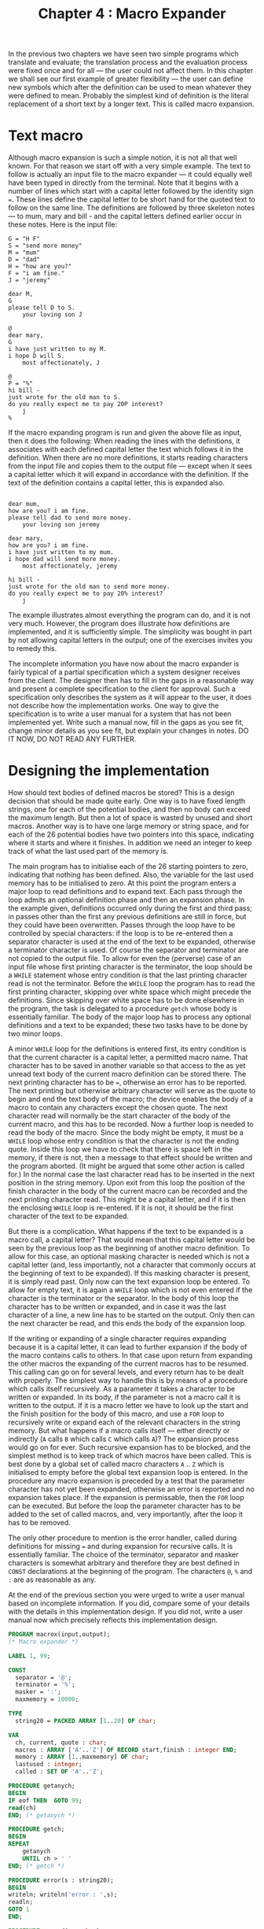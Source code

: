 #+title: Chapter 4 : Macro Expander
* <<intro>>

In the previous two chapters we have seen two simple programs which translate and evaluate; the translation process and the evaluation process were fixed once and for all --- the user could not affect them.  In this chapter we shall see our first example of greater flexibility --- the user can define new symbols which after the definition can be used to mean whatever they were defined to mean.  Probably the simplest kind of definition is the literal replacement of a short text by a longer text.  This is called macro expansion.

* Text macro

Although macro expansion is such a simple notion, it is not all that well known.  For that reason we start off with a very simple example.  The text to follow is actually an input file to the macro expander --- it could equally well have been typed in directly from the terminal.  Note that it begins with a number of lines which start with a capital letter followed by the identity sign ===.  These lines define the capital letter to be short hand for the quoted text to follow on the same line.  The definitions are followed by three skeleton notes --- to mum, mary and bill - and the capital letters defined earlier occur in these notes.  Here is the input file:

#+begin_example
G = "H F"
S = "send more money"
M = "mum"
D = "dad"
H = "how are you?"
F = "i am fine."
J = "jeremy"

dear M,
G
please tell D to S.
    your loving son J

@
dear mary,
G
i have just written to my M.
i hope D will S.
    most affectionately, J

@
P = "%"
hi bill -
just wrote for the old man to S.
do you really expect me to pay 20P interest?
    j
%
#+end_example

If the macro expanding program is run and given the above file as input, then it does the following: When reading the lines with the definitions, it associates with each defined capital letter the text which follows it in the definition.  When there are no more definitions, it starts reading characters from the input file and copies them to the output file --- except when it sees a capital letter which it will expand in accordance with the definition.  If the text of the definition contains a capital letter, this is expanded also.

#+begin_example

dear mum,
how are you? i am fine.
please tell dad to send more money.
    your loving son jeremy

dear mary,
how are you? i am fine.
i have just written to my mum.
i hope dad will send more money.
    most affectionately, jeremy

hi bill -
just wrote for the old man to send more money.
do you really expect me to pay 20% interest?
    j
#+end_example

The example illustrates almost everything the program can do, and it is not very much.  However, the program does illustrate how definitions are implemented, and it is sufficiently simple.  The simplicity was bought in part by not allowing capital letters in the output; one of the exercises invites you to remedy this.

The incomplete information you have now about the macro expander is fairly typical of a partial specification which a system designer receives from the client.  The designer then has to fill in the gaps in a reasonable way and present a complete specification to the client for approval.  Such a specification only describes the system as it will appear to the user, it does not describe how the implementation works.  One way to give the specification is to write a user manual for a system that has not been implemented yet.  Write such a manual now, fill in the gaps as you see fit, change minor details as you see fit, but explain your changes in notes.  DO IT NOW, DO NOT READ ANY FURTHER.

* Designing the implementation

How should text bodies of defined macros be stored?  This is a design decision that should be made quite early.  One way is to have fixed length strings, one for each of the potential bodies, and then no body can exceed the maximum length.  But then a lot of space is wasted by unused and short macros.  Another way is to have one large memory or string space, and for each of the 26 potential bodies have two pointers into this space, indicating where it starts and where it finishes.  In addition we need an integer to keep track of what the last used part of the memory is.

The main program has to initialise each of the 26 starting pointers to zero, indicating that nothing has been defined.  Also, the variable for the last used memory has to be initialised to zero.  At this point the program enters a major loop to read definitions and to expand text.  Each pass through the loop admits an optional definition phase and then an expansion phase.  In the example given, definitions occurred only during the first and third pass; in passes other than the first any previous definitions are still in force, but they could have been overwritten.  Passes through the loop have to be controlled by special characters: if the loop is to be re-entered then a separator character is used at the end of the text to be expanded, otherwise a terminator character is used.  Of course the separator and terminator are not copied to the output file.  To allow for even the (perverse) case of an input file whose first printing character is the terminator, the loop should be a =WHILE= statement whose entry condition is that the last printing character read is not the terminator.  Before the =WHILE= loop the program has to read the first printing character, skipping over white space which might precede the definitions.  Since skipping over white space has to be done elsewhere in the program, the task is delegated to a procedure =getch= whose body is essentially familiar.  The body of the major loop has to process any optional definitions and a text to be expanded; these two tasks have to be done by two minor loops.

A minor =WHILE= loop for the definitions is entered first, its entry condition is that the current character is a capital letter, a permitted macro name.  That character has to be saved in another variable so that access to the as yet unread text body of the current macro definition can be stored there.  The next printing character has to be ===, otherwise an error has to be reported.  The next printing but otherwise arbitrary character will serve as the quote to begin and end the text body of the macro; the device enables the body of a macro to contain any characters except the chosen quote.  The next character read will normally be the start character of the body of the current macro, and this has to be recorded.  Now a further loop is needed to read the body of the macro.  Since the body might be empty, it must be a =WHILE= loop whose entry condition is that the character is not the ending quote.  Inside this loop we have to check that there is space left in the memory, if there is not, then a message to that effect should be written and the program aborted.  (It might be argued that some other action is called for.)  In the normal case the last character read has to be inserted in the next position in the string memory.  Upon exit from this loop the position of the finish character in the body of the current macro can be recorded and the next printing character read.  This might be a capital letter, and if it is then the enclosing =WHILE= loop is re-entered.  If it is not, it should be the first character of the text to be expanded.

But there is a complication.  What happens if the text to be expanded is a macro call, a capital letter?  That would mean that this capital letter would be seen by the previous loop as the beginning of another macro definition.  To allow for this case, an optional masking character is needed which is not a capital letter (and, less importantly, not a character that commonly occurs at the beginning of text to be expanded).  If this masking character is present, it is simply read past.  Only now can the text expansion loop be entered.  To allow for empty text, it is again a =WHILE= loop which is not even entered if the character is the terminator or the separator.  In the body of this loop the character has to be written or expanded, and in case it was the last character of a line, a new line has to be started on the output.  Only then can the next character be read, and this ends the body of the expansion loop.

If the writing or expanding of a single character requires expanding because it is a capital letter, it can lead to further expansion if the body of the macro contains calls to others.  In that case upon return from expanding the other macros the expanding of the current macros has to be resumed.  This calling can go on for several levels, and every return has to be dealt with properly.  The simplest way to handle this is by means of a procedure which calls itself recursively.  As a parameter it takes a character to be written or expanded.  In its body, if the parameter is not a macro call it is written to the output.  If it is a macro letter we have to look up the start and the finish position for the body of this macro, and use a =FOR= loop to recursively write or expand each of the relevant characters in the string memory.  But what happens if a macro calls itself --- either directly or indirectly (=A= calls =B= which calls =C= which calls =A=)?  The expansion process would go on for ever.  Such recursive expansion has to be blocked, and the simplest method is to keep track of which macros have been called.  This is best done by a global set of called macro characters =A= .. =Z= which is initialised to empty before the global text expansion loop is entered.  In the procedure any macro expansion is preceded by a test that the parameter character has not yet been expanded, otherwise an error is reported and no expansion takes place.  If the expansion is permissable, then the =FOR= loop can be executed.  But before the loop the parameter character has to be added to the set of called macros, and, very importantly, after the loop it has to be removed.

The only other procedure to mention is the error handler, called during definitions for missing === and during expansion for recursive calls.  It is essentially familiar.  The choice of the terminator, separator and masker characters is somewhat arbitrary and therefore they are best defined in =CONST= declarations at the beginning of the program.  The characters =@=, =%= and =:= are as reasonable as any.

At the end of the previous section you were urged to write a user manual based on incomplete information.  If you did, compare some of your details with the details in this implementation design.  If you did not, write a user manual now which precisely reflects this implementation design.

#+begin_src pascal
  PROGRAM macrox(input,output);
  (* Macro expander *)
  
  LABEL 1, 99;
  
  CONST
    separator = '@';
    terminator = '%';
    masker = ':';
    maxmemory = 10000;
  
  TYPE
    string20 = PACKED ARRAY [1..20] OF char;
  
  VAR
    ch, current, quote : char;
    macros : ARRAY ['A'..'Z'] OF RECORD start,finish : integer END;
    memory : ARRAY [1..maxmemory] OF char;
    lastused : integer;
    called : SET OF 'A'..'Z';
  
  PROCEDURE getanych;
  BEGIN
  IF eof THEN  GOTO 99;
  read(ch)
  END; (* getanych *)
  
  PROCEDURE getch;
  BEGIN
  REPEAT
      getanych
      UNTIL ch > ' '
  END; (* getch *)
  
  PROCEDURE error(s : string20);
  BEGIN
  writeln; writeln('error : ',s);
  readln;
  GOTO 1
  END;
  
  PROCEDURE expand(c : char);
  VAR i : integer;
  BEGIN
  IF NOT (c IN ['A'..'Z']) THEN write(c) ELSE
      IF c IN called THEN error('recursive call      ') ELSE
          BEGIN
          called := called + [c];
          WITH macros[c] DO
              FOR i := start TO finish DO
                  expand(memory[i]);
          called := called - [c]
          END
  END; (* expand *)
  
  BEGIN (* main *)
  FOR current := 'A' TO 'Z' DO macros[current].start := 0;
  lastused := 0;
  1:
  writeln;
  WHILE ch <> terminator DO
      BEGIN (* major loop *)
      getch;
      WHILE ch IN ['A'..'Z'] DO
          BEGIN (* minor macro definition loop *)
          current := ch; getch;
          IF ch = '=' THEN getch ELSE error('"=" expected        ');
          quote := ch; getanych;
          macros[current].start := lastused + 1;
          WHILE ch <> quote DO
              BEGIN (* macro body *)
              IF lastused = maxmemory THEN
                  BEGIN
                  writeln('string space exhausted, abort');
                  GOTO 99
                  END;
              lastused := lastused + 1;
              memory[lastused] := ch;
              getanych
              END; (* WHILE, macro body *)
          macros[current].finish := lastused;
          getch
          END; (* WHILE, minor macro definition loop *)
      IF ch = masker THEN getch;
      called := [];
      WHILE NOT (ch IN [separator,terminator]) DO
          BEGIN (* minor text expansion loop *)
          expand(ch);
          IF eoln THEN
              BEGIN readln; writeln END;
          getanych
          END (* WHILE, minor text expansion loop *)
      END; (* WHILE, major loop *)
  99:
  END. (* main *)
#+end_src

* Exercises and reading

** /Manual/:

Write a user manual based on just the information that you have before you now.  (This may or may not include access to the source.)

** /Capitals/:

Modify the macro expander so that it will be able to deal with capital letters as text.  All macro calls should then consist of a /wake up/ character followed by the single letter name of the macro.  For example, =$= could be the wake up character, and then calls would look like this: =Dear $M, ... Please tell $D to $S.=.  You will have to re-think the expansion process in some detail.  Alternatively, though this is less convenient for the user, to get capital letters into the text they could be quoted: ='Dear M, ... 'Please tell D ...=.

** /Reading/:

For a really usable and very sophisticated macro processor, see Kernighan and Plauger (1981, Ch. 8).  If you have access to Unix, study the manual for the m4 processor (say =man m4=).

** /A better macro processor/:

Implement either the first or the second version of the macro processor in Kernighan and Plauger.  Note that their version was originally written in the language C.  Can you write a version with an absolute minimum of procedures, by /unfolding/ as many calls as possible?  Which style do you consider better?

** /The C preprocessor/:

This is a utility that is often invoked automatically with the compiler for the C programming language.  One of its powerful features is macro definition and expansion.  If you have access to UNIX, say =man cpp=.

** /Reading/:

For another macro processor, this time geared to processing Pascal programs, see a description in Comer (1979) and the actual program in Comer (1980).

Another macro expander, for macros with parameters, is given in Schwartz /et al/ (1986, pp 457 - 462). The program is written in the very high level language SETL which is not widely available; however, the program could serve as a design for a program in a different language such as Pascal.

A macro expansion facility is often provided as part of an assembler, and the macros are then geared to the assembly language. An assembler with macros is given as a Pascal program in Terry (1986, Chapter 4).  Calingaert (1979 Chapter 4) gives pseudo-code for several macro expanders of increasing power.

